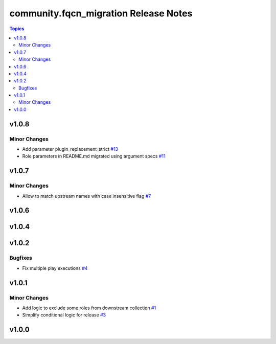 =======================================
community.fqcn\_migration Release Notes
=======================================

.. contents:: Topics

v1.0.8
======

Minor Changes
-------------

- Add parameter plugin_replacement_strict `#13 <https://github.com/ansible-collections/community.fqcn_migration/pull/13>`_
- Role parameters in README.md migrated using argument specs `#11 <https://github.com/ansible-collections/community.fqcn_migration/pull/11>`_

v1.0.7
======

Minor Changes
-------------

- Allow to match upstream names with case insensitive flag `#7 <https://github.com/ansible-collections/community.fqcn_migration/pull/7>`_

v1.0.6
======

v1.0.4
======

v1.0.2
======

Bugfixes
--------

- Fix multiple play executions `#4 <https://github.com/ansible-collections/community.fqcn_migration/pull/4>`_

v1.0.1
======

Minor Changes
-------------

- Add logic to exclude some roles from downstream collection `#1 <https://github.com/ansible-collections/community.fqcn_migration/pull/1>`_
- Simplify conditional logic for release `#3 <https://github.com/ansible-collections/community.fqcn_migration/pull/3>`_

v1.0.0
======

